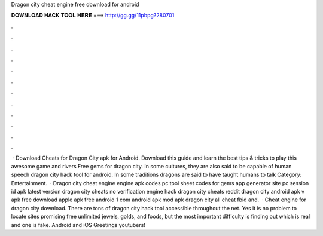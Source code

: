 Dragon city cheat engine free download for android

𝐃𝐎𝐖𝐍𝐋𝐎𝐀𝐃 𝐇𝐀𝐂𝐊 𝐓𝐎𝐎𝐋 𝐇𝐄𝐑𝐄 ===> http://gg.gg/11pbpg?280701

.

.

.

.

.

.

.

.

.

.

.

.

 · Download Cheats for Dragon City apk for Android. Download this guide and learn the best tips & tricks to play this awesome game and rivers Free gems for dragon city. In some cultures, they are also said to be capable of human speech dragon city hack tool for android. In some traditions dragons are said to have taught humans to talk Category: Entertainment.  · Dragon city cheat engine engine apk codes pc tool sheet codes for gems app generator site pc session id apk latest version dragon city cheats no verification engine hack dragon city cheats reddit dragon city  android apk v apk free download apple apk free android 1 com android apk mod apk dragon city all cheat fbid and.  · Cheat engine for dragon city download. There are tons of dragon city hack tool accessible throughout the net. Yes it is no problem to locate sites promising free unlimited jewels, golds, and foods, but the most important difficulty is finding out which is real and one is fake. Android and iOS Greetings youtubers!